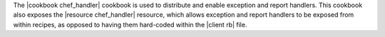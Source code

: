 .. The contents of this file may be included in multiple topics (using the includes directive).
.. The contents of this file should be modified in a way that preserves its ability to appear in multiple topics.

The |cookbook chef_handler| cookbook is used to distribute and enable exception and report handlers. This cookbook also exposes the |resource chef_handler| resource, which allows exception and report handlers to be exposed from within recipes, as opposed to having them hard-coded within the |client rb| file.